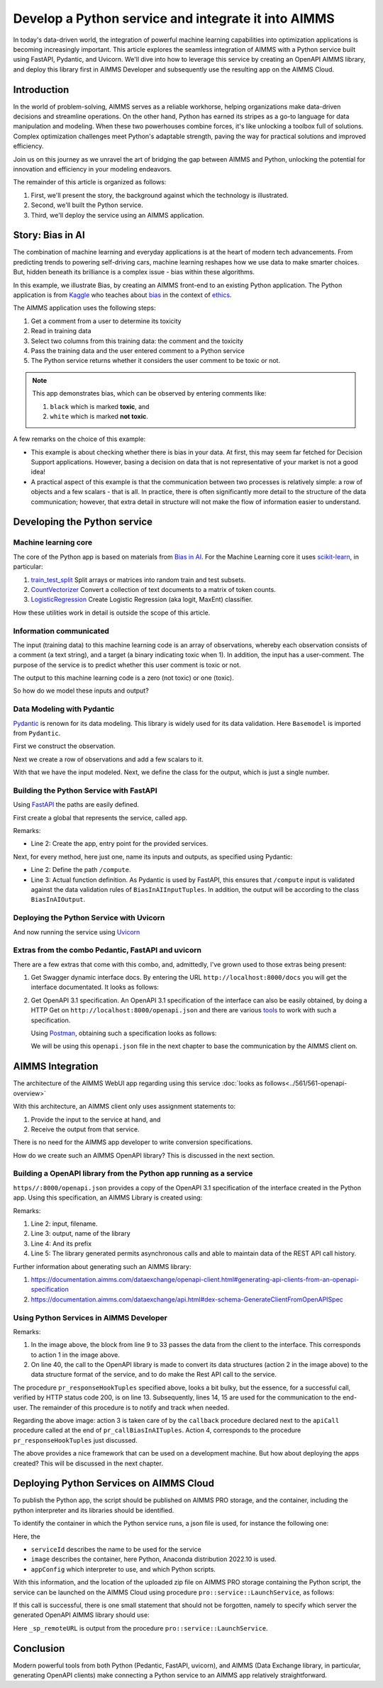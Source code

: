 Develop a Python service and integrate it into AIMMS
=====================================================

In today's data-driven world, the integration of powerful  
machine learning capabilities into optimization applications is becoming increasingly important. 
This article explores the seamless integration of AIMMS  
with a Python service built using FastAPI, Pydantic, and Uvicorn. 
We'll dive into how to leverage this service by creating an OpenAPI AIMMS library, and 
deploy this library first in AIMMS Developer and subsequently use the resulting app on the AIMMS Cloud.


Introduction
----------------

In the world of problem-solving, AIMMS serves as a reliable workhorse, helping organizations make data-driven decisions and streamline operations. 
On the other hand, Python has earned its stripes as a go-to language for data manipulation and modeling. 
When these two powerhouses combine forces, it's like unlocking a toolbox full of solutions. 
Complex optimization challenges meet Python's adaptable strength, paving the way for practical solutions and improved efficiency.

Join us on this journey as we unravel the art of bridging the gap between AIMMS and Python, 
unlocking the potential for innovation and efficiency in your modeling endeavors.

The remainder of this article is organized as follows:

#.  First, we'll present the story, the background against which the technology is illustrated.

#.  Second, we'll built the Python service.

#.  Third, we'll deploy the service using an AIMMS application.


Story: Bias in AI
-------------------------------

.. https://www.kaggle.com/code/var0101/introduction-to-ai-ethics
.. https://www.kaggle.com/code/alexisbcook/identifying-bias-in-ai/tutorial
.. https://www.kaggle.com/code/alexisbcook/identifying-bias-in-ai

The combination of machine learning and everyday applications is at the heart of modern tech advancements. 
From predicting trends to powering self-driving cars, machine learning reshapes how we use data to make smarter choices. 
But, hidden beneath its brilliance is a complex issue - bias within these algorithms.

In this example, we illustrate Bias, by creating an AIMMS front-end to an existing Python application.
The Python application is from
`Kaggle <https://www.kaggle.com/>`_ who teaches about 
`bias <https://www.kaggle.com/code/alexisbcook/identifying-bias-in-ai/tutorial>`_ in the context of 
`ethics <https://www.kaggle.com/code/var0101/introduction-to-ai-ethics>`_.

The AIMMS application uses the following steps:

#.  Get a comment from a user to determine its toxicity

#.  Read in training data

#.  Select two columns from this training data: the comment and the toxicity

#.  Pass the training data and the user entered comment to a Python service

#.  The Python service returns whether it considers the user comment to be toxic or not.

.. note:: 

    This app demonstrates bias, which can be observed by entering comments like:

    #.  ``black`` which is marked **toxic**, and  

    #.  ``white`` which is marked **not toxic**.

A few remarks on the choice of this example:

*   This example is about checking whether there is bias in your data.  
    At first, this may seem far fetched for Decision Support applications.
    However, basing a decision on data that is not representative of your market is not a good idea!

*   A practical aspect of this example is that the communication between two processes is relatively simple: a row of objects and a few scalars - that is all.
    In practice, there is often significantly more detail to the structure of the data communication; 
    however, that extra detail in structure will not make the flow of information easier to understand.

Developing the Python service
-----------------------------

Machine learning core
^^^^^^^^^^^^^^^^^^^^^^^^

The core of the Python app is based on materials from `Bias in AI <https://www.kaggle.com/code/alexisbcook/identifying-bias-in-ai/tutorial>`_.
For the Machine Learning core it uses `scikit-learn <https://scikit-learn.org/stable/>`_, in particular:

#.  `train_test_split <https://scikit-learn.org/stable/modules/generated/sklearn.model_selection.train_test_split.html#sklearn.model_selection.train_test_split>`_ Split arrays or matrices into random train and test subsets.

#.  `CountVectorizer <https://scikit-learn.org/stable/modules/generated/sklearn.feature_extraction.text.CountVectorizer.html#sklearn.feature_extraction.text.CountVectorizer>`_ Convert a collection of text documents to a matrix of token counts.

#.  `LogisticRegression <https://scikit-learn.org/stable/modules/generated/sklearn.linear_model.LogisticRegression.html#sklearn.linear_model.LogisticRegression>`_ Create Logistic Regression (aka logit, MaxEnt) classifier.

How these utilities work in detail is outside the scope of this article.

Information communicated
^^^^^^^^^^^^^^^^^^^^^^^^

The input (training data) to this machine learning code is an array of observations, 
whereby each observation consists of a comment (a text string), and a target (a binary indicating toxic when 1).
In addition, the input has a user-comment.  The purpose of the service is to predict whether this user comment is toxic or not.

The output to this machine learning code is a zero (not toxic) or one (toxic). 

So how do we model these inputs and output?

Data Modeling with Pydantic
^^^^^^^^^^^^^^^^^^^^^^^^^^^^^^^^^^^^^^^^^^^^^^^^^^^^^^^^^^^^^^^^^^^^^^^

`Pydantic <https://docs.pydantic.dev/latest/>`_ is renown for its data modeling. 
This library is widely used for its data validation. 
Here ``Basemodel`` is imported from ``Pydantic``.

First we construct the observation.

.. code-block:: python 
    :linenos:

    # Acually an observation has many attributes, but we use only these two here.
    class Observation(BaseModel):
        comment: str  # An observed text
        target: int  # A verified zero / one whether this text is considered toxic.

Next we create a row of observations and add a few scalars to it.

.. code-block:: python 
    :linenos:

    # The input class for the Bias_in_AI app:
    class BiasInAIInputTuples(BaseModel):
        no_observations: int
        observations: list[Observation]  # length is no_observations
        new_comment: str                 # determine for this string, whether it is toxic or not.

With that we have the input modeled. Next, we define the class for the output, which is just a single number.

.. code-block:: python 
    :linenos:

    # The output class for the Bias_in_AI app:
    class BiasInAIOutput(BaseModel):
        is_toxic: int  # 0: not toxic, 1: toxic.


Building the Python Service with FastAPI
^^^^^^^^^^^^^^^^^^^^^^^^^^^^^^^^^^^^^^^^^^^^^^^^^^^^^^^^^^^^^^^^^^^^^^^

.. Briefly mention the setup of the Python service with FastAPI, but focus on the core endpoints and functionalities relevant to AIMMS.

Using `FastAPI <https://fastapi.tiangolo.com/>`_ the paths are easily defined.

First create a global that represents the service, called ``app``.

.. code-block:: python 
    :linenos:

    # Create the application object
    app = FastAPI()

Remarks:

*   Line 2: Create the app, entry point for the provided services.

Next, for every method, here just one, name its inputs and outputs, as specified using Pydantic:

.. code-block:: python 
    :linenos:

    # Define the actual function ``compute`` to learn and predict and associate this function with the path ``/compute``
    @app.post("/compute", response_model=BiasInAIOutput)
    async def compute(inp: BiasInAIInputTuples) -> BiasInAIOutput:


*   Line 2: Define the path ``/compute``.

*   Line 3: Actual function definition.
    As Pydantic is used by FastAPI, this ensures that ``/compute`` input is validated against the data validation rules of ``BiasInAIInputTuples``.
    In addition, the output will be according to the class ``BiasInAIOutput``.

Deploying the Python Service with Uvicorn
^^^^^^^^^^^^^^^^^^^^^^^^^^^^^^^^^^^^^^^^^^^^^^^^^^^^^^^^^^^^^^^^^^^^^^^

And now running the service using `Uvicorn <https://www.uvicorn.org/>`_


Extras from the combo Pedantic, FastAPI and uvicorn
^^^^^^^^^^^^^^^^^^^^^^^^^^^^^^^^^^^^^^^^^^^^^^^^^^^^^^

There are a few extras that come with this combo, and, admittedly, I've grown used to those extras being present:

#.  Get Swagger dynamic interface docs. By entering the URL ``http://localhost:8000/docs`` you will get the interface documentated.
    It looks as follows:

    .. raw:: html

        <details style="border: solid 1px gray; border-radius: 5px;">
        <summary style="cursor: pointer;">Click me to see the screenshot 👇</summary>

    .. image:: images/localhost-docs.png
        :align: center

    .. raw:: html
    
        </details>


#.  Get OpenAPI 3.1 specification.  
    An OpenAPI 3.1 specification of the interface can also be easily obtained, 
    by doing a HTTP Get on ``http://localhost:8000/openapi.json``  and 
    there are various `tools <https://openapi.tools/>`_ to work with such a specification.
    
    Using `Postman <https://www.postman.com/>`_, obtaining such a specification looks as follows:

    .. raw:: html

        <details style="border: solid 1px gray; border-radius: 5px;">
        <summary style="cursor: pointer;">Click me to see the screenshot 👇</summary>

    .. image:: images/postman-get-openapi.png
        :align: center

    .. raw:: html

        </details>

    We will be using this ``openapi.json`` file in the next chapter to base the communication by 
    the AIMMS client on.

AIMMS Integration
-----------------

The architecture of the AIMMS WebUI app regarding using this service :doc:`looks as follows<../561/561-openapi-overview>`

.. image:: images/client-server-openapi-lib.png
    :align: center

With this architecture, an AIMMS client only uses assignment statements to:

#.  Provide the input to the service at hand, and

#.  Receive the output from that service.

There is no need for the AIMMS app developer to write conversion specifications.

How do we create such an AIMMS OpenAPI library?  This is discussed in the next section.


Building a OpenAPI library from the Python app running as a service
^^^^^^^^^^^^^^^^^^^^^^^^^^^^^^^^^^^^^^^^^^^^^^^^^^^^^^^^^^^^^^^^^^^^

``https//:8000/openapi.json`` provides a copy of the OpenAPI 3.1 specification of the interface created in the Python app.
Using this specification, an AIMMS Library is created using:

.. code-block:: aimms 
    :linenos:

    dex::schema::GenerateClientFromOpenAPISpec(
        schemaFile      :  "openapi/openapi-biasInAITuples.json", 
        schemaName      :  "openapi-biasInAITuples", 
        schemaPrefix    :  biasInAITuples, 
        explodeDefault  :  1, 
        generateXMLData :  0);
        
Remarks:

#.  Line 2: input, filename.

#.  Line 3: output, name of the library

#.  Line 4: And its prefix

#.  Line 5: The library generated permits asynchronous calls and able to maintain data of the REST API call history.

Further information about generating such an AIMMS library:

#.  https://documentation.aimms.com/dataexchange/openapi-client.html#generating-api-clients-from-an-openapi-specification

#.  https://documentation.aimms.com/dataexchange/api.html#dex-schema-GenerateClientFromOpenAPISpec

Using Python Services in AIMMS Developer
^^^^^^^^^^^^^^^^^^^^^^^^^^^^^^^^^^^^^^^^

.. Explain how AIMMS Developer can utilize Python services to extend modeling capabilities.
.. Provide step-by-step instructions on how to integrate the Python service into AIMMS Developer.
.. Include examples of how AIMMS models can interact with the Python service.

.. code-block:: aimms 
    :linenos:

    Procedure pr_callBiasInAITuples {
        Body: {
            ! By not setting the RequestResponseFilePrefix, we will be using memory streams!
            ! biasInAITuples::api::RequestResponseFilePrefix:= "requestsResponses/" ;
            
            ! As the OpenAPI library maintains a history of Rest API calls, we need to identify the call at hand:
            biasInAITuples::api::NewCallInstance(ep_loc_callInstance);
            
            block ! Fill in the data for making the request.
            
                ! Pass the data from the data model to the corresponding data in the biasInAI library.
                biasInAITuples::_BiasInAIInputTuples::no_observations(ep_loc_callInstance) := p_def_cardID ;
                biasInAITuples::_BiasInAIInputTuples::new_comment(ep_loc_callInstance) := sp_queryToInvestigate ;
                biasInAITuples::_BiasInAIInputTuples::_observations::observations_iter := ElementRange( 1, p_def_cardID );
            
                ep_loc_iterToId( biasInAITuples::_BiasInAIInputTuples::_observations::i_observations ) 
                := element( s_ids, val( biasInAITuples::_BiasInAIInputTuples::_observations::i_observations ) );
                       
                biasInAITuples::_BiasInAIInputTuples::_observations::comment_( ep_loc_callInstance, biasInAITuples::_BiasInAIInputTuples::_observations::i_observations) 
                := sp_commentText( ep_loc_iterToId( biasInAITuples::_BiasInAIInputTuples::_observations::i_observations ) )
            
                biasInAITuples::_BiasInAIInputTuples::_observations::target(ep_loc_callInstance, biasInAITuples::_BiasInAIInputTuples::_observations::i_observations) 
                := bp_target( ep_loc_iterToId( biasInAITuples::_BiasInAIInputTuples::_observations::i_observations ) ) ;
            
                block ! Check if we passed the data correctly.
                    _p_commentsCard := card( biasInAITuples::_BiasInAIInputTuples::_observations::comment_ );
                    if _p_commentsCard <> p_def_cardID then
                        ! display _p_commentsCard, p_def_cardID ;
                        raise error "internal error passing data \'comments\'" ;
                    endif ;
                       
                endblock ;
            endblock ;
            
            ! Install hook, which will copy the desired response data or handle the error
            biasInAITuples::api::compute_compute_post::UserResponseHook 
            := 'pr_responseHookTuples' ;
            
            ! Start the request.
            biasInAITuples::api::compute_compute_post::apiCall(ep_loc_callInstance);
        }
        ElementParameter _ep_id {
            Range: s_ids;
        }
        ElementParameter _ep_cmtNo {
            Range: biasInAITuples::_BiasInAIInputTuples::_observations::observations_iter;
        }
        Parameter _p_commentsCard;
        ElementParameter ep_loc_callInstance {
            Range: dex::Instances;
        }
        ElementParameter ep_loc_iterToId {
            IndexDomain: biasInAITuples::_BiasInAIInputTuples::_observations::i_observations;
            Range: s_ids;
        }
    }

Remarks:

#.  In the image above, the block from line 9 to 33 passes the data from the client to the interface. 
    This corresponds to action 1 in the image above. 
    
#.  On line 40, the call to the OpenAPI library is made to convert its data structures (action 2 in the image above)
    to the data structure format of the service, and to do make the Rest API call to the service.

.. code-block:: aimms 
    :linenos:

    Procedure pr_responseHookTuples {
        Arguments: (ep_in_callInstance);
        Body: {
            ep_loc_status := biasInAITuples::api::CallStatusCode(ep_in_callInstance);
            
            if StringLength( sp_queryToInvestigate ) > 5 then
                sp_log_cmtShort := substring( sp_queryToInvestigate, 1, 5 ) + "..." ;
            else
                sp_log_cmtShort := sp_queryToInvestigate ;
            endif ;
            switch (ep_loc_status) do
                '200': ! Call went ok. 
                    bp_calc_commentInvestigatedIsToxic := biasInAITuples::_BiasInAIOutput::is_toxic(ep_in_callInstance) ;
                    ep_calc_queryAnswer(ep_query) := if bp_calc_commentInvestigatedIsToxic then 'Toxic' else 'Not Toxic' endif;
                    sp_calc_imageQueryAnswer := if bp_calc_commentInvestigatedIsToxic then "toxic.png" else "not_toxic.png" endif;
                    biasInAITuples::_BiasInAIInputTuples::EmptyInstance(  ep_in_callInstance );
                    biasInAITuples::_BiasInAIOutput::EmptyInstance( ep_in_callInstance );
            
                '422': ! HTTP validation error.
                default:
                    display { biasInAITuples::_HTTPValidationError::_detail::msg, 
                        biasInAITuples::_HTTPValidationError::_detail::type_ }, 
                        biasInAITuples::_HTTPValidationError::_detail::_loc::loc ;
                    raise error formatString("biasInAITuples::isToxic(%s)/%s failed ( status: %e, error: %e): %s",
                        sp_log_cmtShort,  ep_in_callInstance,
                        biasInAITuples::api::CallStatusCode(ep_in_callInstance), 
                        biasInAITuples::api::CallErrorCode(ep_in_callInstance),
                        "" ! Todo: work on the error elaboration!
                        );
            
            endswitch;
        }
        Comment: {
            "Client specific code for handling the response from the server, here
            whether the comment at hand is toxic or not."
        }
        DeclarationSection Locals {
            ElementParameter ep_in_callInstance {
                Range: dex::Instances;
                Property: Input;
            }
            ElementParameter ep_loc_status {
                Range: dex::HTTPStatusCodes;
            }
            StringParameter sp_log_cmtShort;
        }
    }

The procedure ``pr_responseHookTuples`` specified above, looks a bit bulky, but the essence,
for a successful call, verified by HTTP status code 200, is on line 13. 
Subsequently, lines 14, 15 are used for the communication to the end-user.
The remainder of this procedure is to notify and track when needed.

Regarding the above image: action 3 is taken care of by the ``callback`` procedure 
declared next to the ``apiCall`` procedure called at the end of ``pr_callBiasInAITuples``.
Action 4, corresponds to the procedure ``pr_responseHookTuples`` just discussed.

The above provides a nice framework that can be used on a development machine.
But how about deploying the apps created?  This will be discussed in the next chapter.

Deploying Python Services on AIMMS Cloud
-----------------------------------------------------

.. Discuss the benefits of deploying Python services on AIMMS Cloud.
.. Offer a guide on deploying Python services to AIMMS Cloud.
.. Highlight considerations for scalability and security when deploying on AIMMS Cloud.

To publish the Python app, the script should be published on AIMMS PRO storage, and
the container, including the python interpreter and its libraries should be identified.

To identify the container in which the Python service runs, a json file is used, for instance 
the following one:

.. code-block:: json
    :linenos:

    {
        "serviceId": "biasInAIService",
        "image" : {
            "name": "services/aimms-anaconda-service",
            "tag" : "2022.10"
        },
        "appConfig": {
            "argv" : [ "python3", "main.py" ],
            "env"  : [
            ],
            "listenPort" : 8000
        }
    }

Here, the 

*   ``serviceId`` describes the name to be used for the service

*   ``image`` describes the container, here Python, Anaconda distribution 2022.10 is used.

*   ``appConfig`` which interpreter to use, and which Python scripts.

With this information, and the location of the uploaded zip file on AIMMS PRO storage containing the Python script,
the service can be launched on the AIMMS Cloud using procedure ``pro::service::LaunchService``, as follows:

.. code-block:: aimms 
    :linenos:

    _p_retCodeLaunchService := pro::service::LaunchService(
        connectionURI      :  _sp_remoteURL, ! output
        jsonSpec           :  "biasInAIService/biasInAI.json", ! json file containing service configuration
        storedApp          :  "pro://" + _sp_appStoragePath); ! location of the zip file containing the Python script.

If this call is successful, there is one small statement that should not be forgotten, namely to specify which 
server the generated OpenAPI AIMMS library should use:

.. code-block:: aimms 
    :linenos:

    biasInAITuples::api::APIServer := "http://" + _sp_remoteURL;

Here ``_sp_remoteURL`` is output from the procedure ``pro::service::LaunchService``.

Conclusion
------------

.. Summarize the key takeaways, emphasizing the value of integrating AIMMS 
.. with Python services for advanced modeling and optimization. 
.. Discuss potential use cases and future developments in this integration.

Modern powerful tools from both Python (Pedantic, FastAPI, uvicorn), and 
AIMMS (Data Exchange library, in particular, generating OpenAPI clients) make
connecting a Python service to an AIMMS app relatively straightforward.


